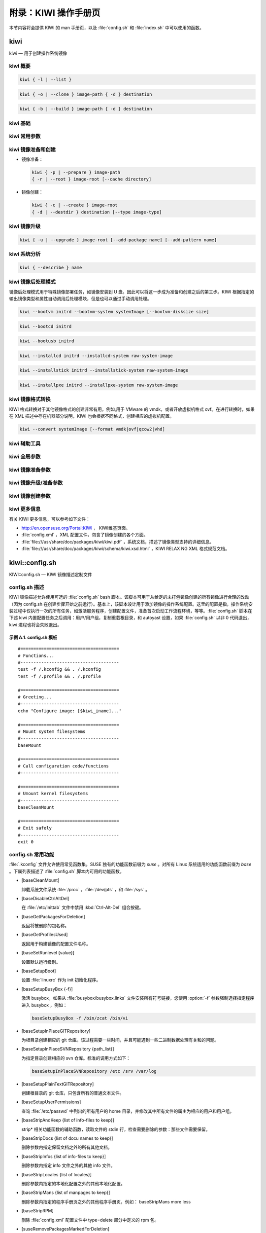 ############################################
附录：KIWI 操作手册页
############################################

本节内容将会提供 KIWI 的 man 手册页，以及 :file:`config.sh` 和 :file:`index.sh` 中可以使用的函数。


*************************************************************
kiwi
*************************************************************

kiwi — 用于创建操作系统镜像

kiwi 概要
=============================================================

.. code-block:: shell

   kiwi { -l | --list }

.. code-block:: shell

   kiwi { -o | --clone } image-path { -d } destination

.. code-block:: shell

   kiwi { -b | --build } image-path { -d } destination

kiwi 基础
=============================================================


kiwi 常用参数
=============================================================


kiwi 镜像准备和创建
=============================================================

* 镜像准备：

  .. code-block:: shell

     kiwi { -p | --prepare } image-path 
     { -r | --root } image-root [--cache directory]

* 镜像创建：

  .. code-block:: shell

     kiwi { -c | --create } image-root 
     { -d | --destdir } destination [--type image-type]

kiwi 镜像升级
=============================================================

.. code-block:: shell

   kiwi { -u | --upgrade } image-root [--add-package name] [--add-pattern name]


kiwi 系统分析
=============================================================

.. code-block:: shell
  
   kiwi { --describe } name

kiwi 镜像后处理模式
=============================================================

镜像后处理模式用于特殊镜像部署任务，如镜像安装到 U 盘。因此可以将这一步成为准备和创建之后的第三步。KIWI 根据指定的输出镜像类型和属性自动调用后处理模块，但是也可以通过手动调用处理。

.. code-block:: shell

   kiwi --bootvm initrd --bootvm-system systemImage [--bootvm-disksize size]

.. code-block:: shell

   kiwi --bootcd initrd

.. code-block:: shell

   kiwi --bootusb initrd

.. code-block:: shell

   kiwi --installcd initrd --installcd-system raw-system-image

.. code-block:: shell

   kiwi --installstick initrd --installstick-system raw-system-image

.. code-block:: shell

   kiwi --installpxe initrd --installpxe-system raw-system-image
   
kiwi 镜像格式转换
=============================================================

KIWI 格式转换对于其他镜像格式的创建非常有用，例如,用于 VMware 的 vmdk，或者开放虚拟机格式 ovf。在进行转换时，如果在 XML 描述中存在机器部分说明，KIWI 也会根据不同格式，创建相应的虚拟机配置。

.. code-block:: shell

   kiwi --convert systemImage [--format vmdk|ovf|qcow2|vhd]

kiwi 辅助工具
=============================================================


kiwi 全局参数
=============================================================



kiwi 镜像准备参数
=============================================================

kiwi 镜像升级/准备参数
=============================================================

kiwi 镜像创建参数
=============================================================

kiwi 更多信息
=============================================================

有关 KIWI 更多信息，可以参考如下文件：

* http://en.opensuse.org/Portal:KIWI ， KIWI维基页面。

* :file:`config.xml` ，XML 配置文件，包含了镜像创建的各个方面。

* :file:`file:///usr/share/doc/packages/kiwi/kiwi.pdf` ，系统文档，描述了镜像类型支持的详细信息。

* :file:`file:///usr/share/doc/packages/kiwi/schema/kiwi.xsd.html` ，KIWI RELAX NG XML 格式规范文档。

*************************************************************
kiwi::config.sh
*************************************************************

KIWI::config.sh — KIWI 镜像描述定制文件

config.sh 描述
=============================================================

KIWI 镜像描述允许使用可选的 :file:`config.sh` bash 脚本。该脚本可用于从给定的未打包镜像创建的所有镜像进行合理的改动（因为 config.sh 在创建步骤开始之前运行）。基本上，该脚本设计用于添加镜像的操作系统配置。这里的配置是指，操作系统安装过程中仅执行一次的所有任务，如激活服务程序，创建配置文件，准备首次启动工作流程环境，等等。:file:`config.sh` 脚本在下述 kiwi 内置配置任务之后调用：用户/用户组，复制重载根目录，和 autoyast 设置，如果 :file:`config.sh` 以非 0 代码退出，kiwi 进程也将会失败退出。

示例 A.1. config.sh 模板
-------------------------------------------------------------

::

  #======================================
  # Functions...
  #--------------------------------------
  test -f /.kconfig && . /.kconfig
  test -f /.profile && . /.profile

  #======================================
  # Greeting...
  #--------------------------------------
  echo "Configure image: [$kiwi_iname]..."

  #======================================
  # Mount system filesystems
  #--------------------------------------
  baseMount

  #======================================
  # Call configuration code/functions
  #--------------------------------------

  #======================================
  # Umount kernel filesystems
  #--------------------------------------
  baseCleanMount

  #======================================
  # Exit safely
  #--------------------------------------
  exit 0

config.sh 常用功能
=============================================================

:file:`.kconfig` 文件允许使用常见函数集。SUSE 独有的功能函数前缀为 *suse* 。对所有 Linux 系统适用的功能函数前缀为 *base* 。下属列表描述了 :file:`config.sh` 脚本内可用的功能函数。

* [baseCleanMount]
  
  卸载系统文件系统 :file:`/proc` ，:file:`/dev/pts` ，和 :file:`/sys` 。
  
* [baseDisableCtrlAltDel]

  在 :file:`/etc/inittab` 文件中禁用 :kbd:`Ctrl-Alt-Del` 组合按键。
  
* [baseGetPackagesForDeletion]

  返回将被删除的包名称。
  
* [baseGetProfilesUsed]

  返回用于构建镜像的配置文件名称。
  
* [baseSetRunlevel {value}]

  设置默认运行级别。

* [baseSetupBoot]

  设置 :file:`linuxrc` 作为 init 初始化程序。
  
* [baseSetupBusyBox {-f}]

  激活 busybox，如果从 :file:`busybox/busybox.links` 文件安装所有符号链接，您使用 :option:`-f` 参数强制选择指定程序进入 busybox ，例如：
  
  .. code-block:: shell
  
     baseSetupBusyBox -f /bin/zcat /bin/vi
     
* [baseSetupInPlaceGITRepository]

  为根目录创建相应的 git 仓库。该过程需要一些时间，并且可能遇到一些二进制数据处理有关和的问题。
  
* [baseSetupInPlaceSVNRepository {path_list}]

  为指定目录创建相应的 svn 仓库。标准的调用方式如下：
  
  .. code-block:: shell
  
     baseSetupInPlaceSVNRepository /etc /srv /var/log

* [baseSetupPlainTextGITRepository]


  创建根目录的 git 仓库，只包含所有的普通文本文件。
  
* [baseSetupUserPermissions]

  查询 :file:`/etc/passwd` 中列出的所有用户的 home 目录，并修改其中所有文件的属主为相应的用户和用户组。
  
* [baseStripAndKeep {list of info-files to keep}]

  strip* 相关功能函数的辅助函数，读取文件的 stdin 行，检查需要删除的参数：那些文件需要保留。
  
* [baseStripDocs {list of docu names to keep}]

  删除参数内指定保留文档之外的所有其他文档。
  
* [baseStripInfos {list of info-files to keep}]

  删除参数内指定 info 文件之外的其他 info 文件。
  
* [baseStripLocales {list of locales}]  

  删除参数内指定的本地化配置之外的其他本地化配置。
  
* [baseStripMans {list of manpages to keep}]

  删除参数内指定的程序手册页之外的其他程序手册页，例如： baseStripMans more less
  
* [baseStripRPM]

  删除 :file:`config.xml` 配置文件中 type=delete 部分中定义的 rpm 包。
  
  
* [suseRemovePackagesMarkedForDeletion]


* [baseStripTools {list of toolpath} {list of tools}]

* [baseStripUnusedLibs]

* [baseUpdateSysConfig {filename} {variable} {value}]

* [Debug {message}]

* [Echo {echo commandline}]

* [Rm {list of files}]

* [Rpm {rpm commandline}]
* [suseConfig]
* [suseInsertService {servicename}]
* [suseRemoveService {servicename}]
* [baseInsertService {servicename}]
* [baseRemoveService {servicename}]
* [baseService {servicename} {on|off}]
* [suseActivateDefaultServices]
* [suseSetupProduct]
* [suseSetupProductInformation]
* [suseStripPackager {-a}]

config.sh 配置环境变量
=============================================================

:file:`.profile` 环境文件包含了下述的环境参数设置，上述的一些功能函数将会用到这些变量。

* [$kiwi_compressed]

  该变量所赋的值是 :file:`config.xml` 文件中 **type** 元素中的压缩属性。

* [$kiwi_delete]

  该变量中的所有包是 :file:`config.xml` 文件中 **type="delete"** 部分所指定包的部分列表。

* [$kiwi_drivers]

  该变量定义一个以逗号分割的驱动程序列表，用于 :file:`config.xml` 文件中 **drivers** 部分。

* [$kiwi_iname]

  该变量定义 :file:`config.xml` 所列出的镜像名称。

* [$kiwi_iversion]

  该变量定义镜像版本字符串，如 major.minor.release 

* [$kiwi_keytable]

  The contents of the keytable setup as done in config.xml

* [$kiwi_language]

  The contents of the locale setup as done in config.xml

* [$kiwi_profiles]

  A list of profiles used to build this image

* [$kiwi_size]

  The predefined size value for this image. This is not the computed size but only the optional size value of the preferences section in config.xml

* [$kiwi_timezone]

  The contents of the timezone setup as done in config.xml

* [$kiwi_type]

  The basic image type. Can be a simply filesystem image type of ext2, ext3, reiserfs, squashfs, cpio, or one of the following complex image types: iso, split, usb, vmx, oem, xen, or pxe.

*************************************************************
kiwi::images.sh
*************************************************************


images.sh 描述
=============================================================

*************************************************************
kiwi::kiwirc
*************************************************************
